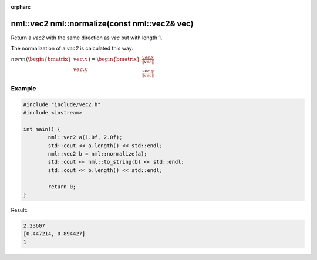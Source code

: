 :orphan:

nml::vec2 nml::normalize(const nml::vec2& vec)
==============================================

Return a *vec2* with the same direction as *vec* but with length 1.

The normalization of a *vec2* is calculated this way:
	
:math:`norm(\begin{bmatrix} vec.x \\ vec.y \end{bmatrix}) = \begin{bmatrix} \frac{vec.x}{\left \| vec \right \|} \\ \frac{vec.y}{\left \| vec \right \|} \end{bmatrix}`

Example
-------

.. code-block:: cpp

	#include "include/vec2.h"
	#include <iostream>

	int main() {
		nml::vec2 a(1.0f, 2.0f);
		std::cout << a.length() << std::endl;
		nml::vec2 b = nml::normalize(a);
		std::cout << nml::to_string(b) << std::endl;
		std::cout << b.length() << std::endl;

		return 0;
	}

Result:

.. code-block::

	2.23607
	[0.447214, 0.894427]
	1